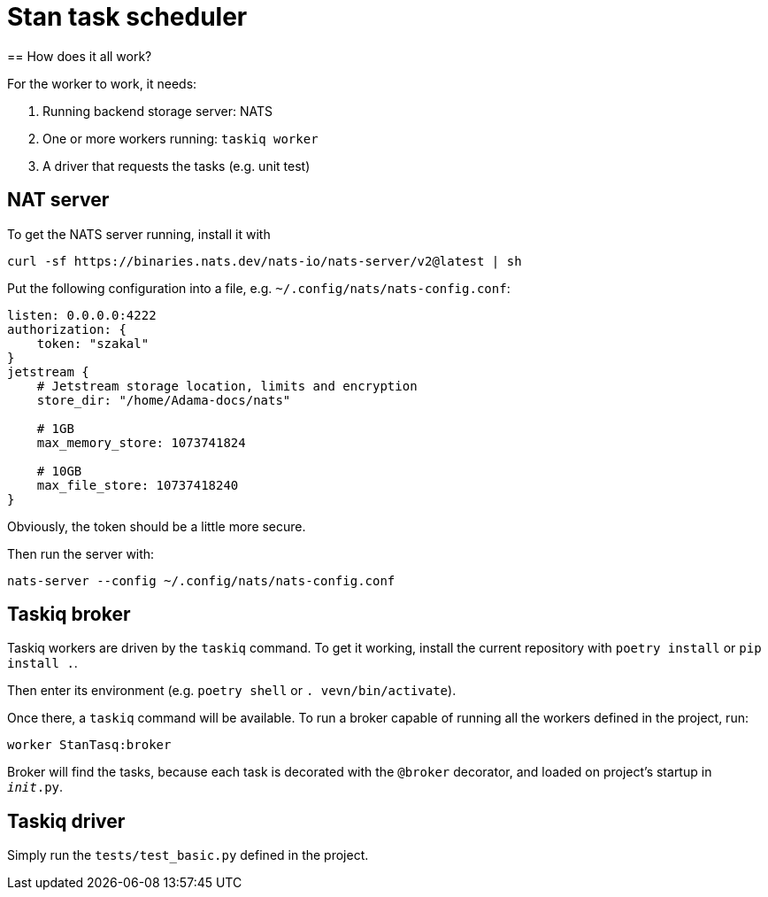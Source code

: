 = Stan task scheduler
== How does it all work?

For the worker to work, it needs:

1. Running backend storage server: NATS
2. One or more workers running: `taskiq worker`
3. A driver that requests the tasks (e.g. unit test)

== NAT server

To get the NATS server running, install it with

```bash
curl -sf https://binaries.nats.dev/nats-io/nats-server/v2@latest | sh
```

Put the following configuration into a file, e.g. `~/.config/nats/nats-config.conf`:

```
listen: 0.0.0.0:4222
authorization: {
    token: "szakal"
}
jetstream {
    # Jetstream storage location, limits and encryption
    store_dir: "/home/Adama-docs/nats"

    # 1GB
    max_memory_store: 1073741824

    # 10GB
    max_file_store: 10737418240
}
```

Obviously, the token should be a little more secure.

Then run the server with:

```bash
nats-server --config ~/.config/nats/nats-config.conf
```

== Taskiq broker

Taskiq workers are driven by the `taskiq` command. To get it working, install the current repository with `poetry install` or `pip install .`.

Then enter its environment (e.g. `poetry shell` or `. vevn/bin/activate`).

Once there, a `taskiq` command will be available. To run a broker capable of running all the workers defined in the project, run:

```bash
worker StanTasq:broker
```

Broker will find the tasks, because each task is decorated with the `@broker` decorator, and loaded on project's startup in `__init__.py`.

== Taskiq driver

Simply run the `tests/test_basic.py` defined in the project.
